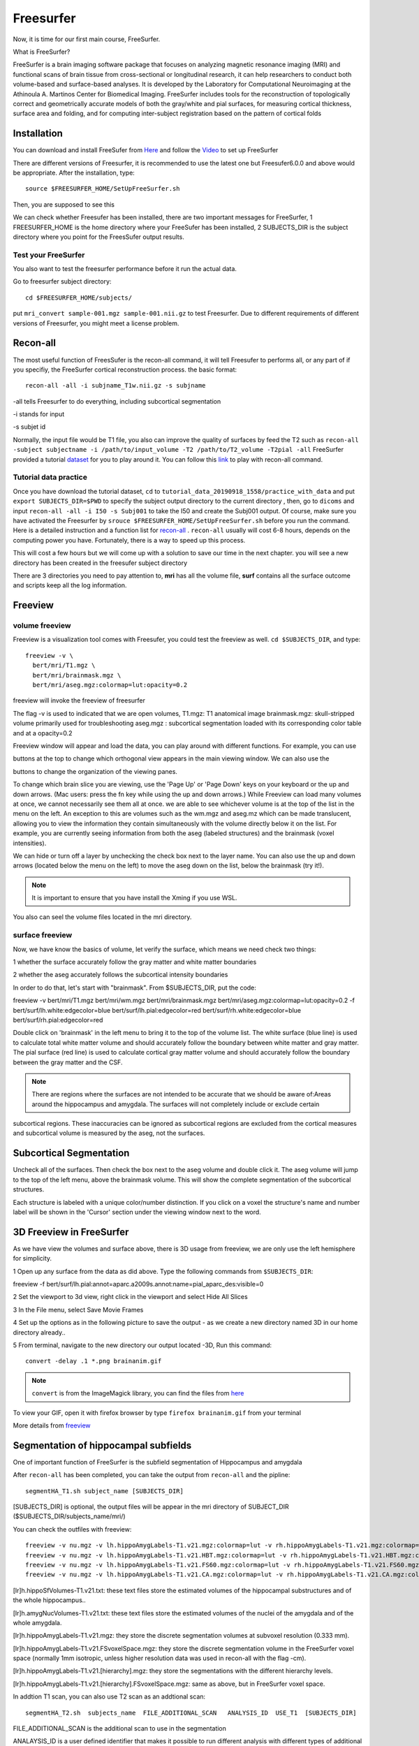 Freesurfer
==========

Now, it is time for our first main course, FreeSurfer.

What is FreeSurfer?

FreeSurfer is a brain imaging software package that focuses on analyzing magnetic resonance imaging (MRI) and functional scans of brain tissue from cross-sectional or longitudinal research, it can help 
researchers to conduct both volume-based and surface-based analyses. It is developed by the Laboratory for Computational Neuroimaging at the Athinoula A. Martinos Center for Biomedical Imaging. 
FreeSurfer includes tools for the reconstruction of topologically correct and geometrically accurate models of both the gray/white and pial surfaces, for measuring cortical thickness, surface area and 
folding, and for computing inter-subject registration based on the pattern of cortical folds

.. image:: FreeSurfer1.png 

Installation
^^^^^^^^^^^^

You can download and install FreeSufer from `Here <https://surfer.nmr.mgh.harvard.edu/fswiki/DownloadAndInstall/>`__ and follow the `Video 
<https://www.youtube.com/watch?v=BSQUVktXTzo&list=PLIQIswOrUH6_DWy5mJlSfj6AWY0y9iUce&index=2/>`__ to set up FreeSurfer

There are different versions of Freesurfer, it is recommended to use the latest one but Freesufer6.0.0 and above would be appropriate. After the installation, type::

  source $FREESURFER_HOME/SetUpFreeSurfer.sh

Then, you are supposed to see this 

.. image:: FreeSurfer_ready.png 

We can check whether Freesufer has been installed, there are two important messages for FreeSurfer, 1 FREESURFER_HOME is the home directory where your FreeSufer has been installed, 2 SUBJECTS_DIR is the 
subject directory where you point for the FreesSufer output results.

Test your FreeSurfer
********************

You also want to test the freesurfer performance before it run the actual data.

Go to freesurfer subject directory::

  cd $FREESURFER_HOME/subjects/

put ``mri_convert sample-001.mgz sample-001.nii.gz`` to test Freesurfer. Due to different requirements of different versions of Freesurfer, you might meet a license problem. 

..  image:: Freesurfer_test.PNG 

Recon-all
^^^^^^^^^

The most useful function of FreesSufer is the recon-all command, it will tell Freesufer to performs all, or any part of if you specifiy, the FreeSurfer cortical reconstruction process. the basic format::

  recon-all -all -i subjname_T1w.nii.gz -s subjname

-all tells Freesurfer to do everything, including subcortical segmentation
 
-i stands for input

-s subjet id

Normally, the input file would be T1 file, you also can improve the quality of surfaces by feed the T2 such as ``recon-all -subject subjectname -i /path/to/input_volume -T2 /path/to/T2_volume -T2pial 
-all`` FreeSurfer provided a tutorial `dataset <http://surfer.nmr.mgh.harvard.edu/fswiki/FsTutorial/Data>`__ for you to play around it. You can follow this `link 
<http://surfer.nmr.mgh.harvard.edu/fswiki/FsTutorial/Practice>`__ to play with recon-all command.

Tutorial data practice
**********************

Once you have download the tutorial dataset, ``cd`` to ``tutorial_data_20190918_1558/practice_with_data`` and put ``export SUBJECTS_DIR=$PWD`` to specify the subject output directory to the current 
directory , then, go to ``dicoms`` and input ``recon-all -all -i I50 -s Subj001`` to take the I50 and create the Subj001 output. Of course, make sure you have activated the Freesurfer by ``srouce 
$FREESURFER_HOME/SetUpFreeSurfer.sh`` before you run the command. Here is a detailed instruction and a function list for `recon-all <https://surfer.nmr.mgh.harvard.edu/fswiki/recon-all/>`__ . 
``recon-all`` usually will cost 6-8 hours, depends on the computing power you have. Fortunately, there is a way to speed up this process.
 
.. image:: Freesurfer_reconall.PNG

This will cost a few hours but we will come up with a solution to save our time in the next chapter. you will see a new directory has been created in the freesufer subject directory

.. image:: Freesurfer_reconoutput.PNG

There are 3 directories you need to pay attention to, **mri** has all the volume file, **surf** contains all the surface outcome and scripts keep all the log information.

Freeview
^^^^^^^^

volume freeview
***************
                                                                                                                                                                                                           
Freeview is a visualization tool comes with Freesufer, you could test the freeview as well. ``cd $SUBJECTS_DIR``, and type::
  
  freeview -v \
    bert/mri/T1.mgz \
    bert/mri/brainmask.mgz \
    bert/mri/aseg.mgz:colormap=lut:opacity=0.2
                                                                      

freeview will invoke the freeview of freesurfer

The flag -v is used to indicated that we are open volumes, 
T1.mgz: T1 anatomical image 
brainmask.mgz: skull-stripped volume primarily used for troubleshooting 
aseg.mgz : subcortical segmentation loaded with its corresponding color table and at a opacity=0.2 

.. image:: Freesufer_freeviewbert.PNG

Freeview window will appear and load the data, you can play around with different functions. For example, you can use 

.. image:: sliceoptions.PNG 

buttons at the top to change which orthogonal view appears in the main viewing window. We can also use the 

.. image:: viewingoptions.PNG 

buttons to change the organization of the viewing panes. 

To change which brain slice you are viewing, use the 'Page Up' or 'Page Down' keys on your keyboard or the up and down arrows. (Mac users: press the fn key while using the up and down arrows.) While 
Freeview can load many volumes at once, we cannot necessarily see them all at once. we are able to see whichever volume is at the top of the list in the menu on the left. An exception to this are volumes 
such as the wm.mgz and aseg.mz which can be made translucent, allowing you to view the information they contain simultaneously with the volume directly below it on the list. For example, you are 
currently seeing information from both the aseg (labeled structures) and the brainmask (voxel intensities).

We can hide or turn off a layer by unchecking the check box next to the layer name. You can also use the up and down arrows (located below the menu on the left) to move the aseg down on the list, below 
the brainmask (try it!). 

.. note::

   It is important to ensure that you have install the Xming if you use WSL. 

You also can seel the volume files located in the mri directory. 

.. image:: Freesuefer_mri.PNG 

surface freeview
****************

Now, we have know the basics of volume, let verify the surface, which means we need check two things: 

1 whether the surface accurately follow the gray matter and white matter boundaries

2 whether the aseg accurately follows the subcortical intensity boundaries 

In order to do that, let's start with "brainmask". From $SUBJECTS_DIR, put the code::

freeview -v bert/mri/T1.mgz bert/mri/wm.mgz bert/mri/brainmask.mgz bert/mri/aseg.mgz:colormap=lut:opacity=0.2 -f bert/surf/lh.white:edgecolor=blue bert/surf/lh.pial:edgecolor=red 
bert/surf/rh.white:edgecolor=blue bert/surf/rh.pial:edgecolor=red

Double click on 'brainmask' in the left menu to bring it to the top of the volume list. The white surface (blue line) is used to calculate total white 
matter volume and should accurately follow the boundary between white matter and gray matter. The pial surface (red line) is used to calculate cortical gray matter volume and should accurately follow the 
boundary between the gray matter and the CSF.

.. image:: surface_check.PNG

.. note::

  There are regions where the surfaces are not intended to be accurate that we should be aware of:Areas around the hippocampus and amygdala. The surfaces will not completely include or exclude certain 
subcortical regions. These inaccuracies can be ignored as subcortical regions are excluded from the cortical measures and subcortical volume is measured by the aseg, not the surfaces. 


Subcortical Segmentation
^^^^^^^^^^^^^^^^^^^^^^^^

Uncheck all of the surfaces. Then check the box next to the aseg volume and double click it. The aseg volume will jump to the top of the left menu, above the brainmask volume. This will show the complete 
segmentation of the subcortical structures.

.. image:: Subcortical_Segmentation.PNG

Each structure is labeled with a unique color/number distinction. If you click on a voxel the structure's name and number label will be shown in the 'Cursor' section under the viewing window next to the 
word.

3D Freeview in FreeSurfer
^^^^^^^^^^^^^^^^^^^^^^^^^

As we have view the volumes and surface above, there is 3D usage from freeview, we are only use the left hemisphere for simplicity. 

1 Open up any surface from the data as did above. Type the following commands from ``$SUBJECTS_DIR``::

freeview -f bert/surf/lh.pial:annot=aparc.a2009s.annot:name=pial_aparc_des:visible=0  

2 Set the viewport to 3d view, right click in the viewport and select Hide All Slices

3 In the File menu, select Save Movie Frames

4 Set up the options as in the following picture to save the output - as we create a new directory named 3D in our home directory already..

.. image:: 3D.PNG

5 From terminal, navigate to the new directory our output located -3D, Run this command:: 

  convert -delay .1 *.png brainanim.gif 

.. Note:: 

  ``convert`` is from the ImageMagick library, you can find the files from `here <https://imagemagick.org/index.php>`__

To view your GIF, open it with firefox browser by type ``firefox brainanim.gif`` from your terminal 

.. image:: brainanim.gif

More details from `freeview <http://surfer.nmr.mgh.harvard.edu/fswiki/FsTutorial/OutputData_freeview/>`__

Segmentation of hippocampal subfields
^^^^^^^^^^^^^^^^^^^^^^^^^^^^^^^^^^^^^

One of important function of FreeSurfer is the subfield segmentation of Hippocampus and amygdala

After ``recon-all`` has been completed, you can take the output from ``recon-all`` and the pipline::

  segmentHA_T1.sh subject_name [SUBJECTS_DIR]

[SUBJECTS_DIR] is optional, the output files will be appear in the mri directory of SUBJECT_DIR ($SUBJECTS_DIR/subjects_name/mri/)

You can check the outfiles with freeview::

  freeview -v nu.mgz -v lh.hippoAmygLabels-T1.v21.mgz:colormap=lut -v rh.hippoAmygLabels-T1.v21.mgz:colormap=lut
  freeview -v nu.mgz -v lh.hippoAmygLabels-T1.v21.HBT.mgz:colormap=lut -v rh.hippoAmygLabels-T1.v21.HBT.mgz:colormap=lut
  freeview -v nu.mgz -v lh.hippoAmygLabels-T1.v21.FS60.mgz:colormap=lut -v rh.hippoAmygLabels-T1.v21.FS60.mgz:colormap=lut
  freeview -v nu.mgz -v lh.hippoAmygLabels-T1.v21.CA.mgz:colormap=lut -v rh.hippoAmygLabels-T1.v21.CA.mgz:colormap=lut

[lr]h.hippoSfVolumes-T1.v21.txt: these text files store the estimated volumes of the hippocampal substructures and of the whole hippocampus..

[lr]h.amygNucVolumes-T1.v21.txt: these text files store the estimated volumes of the nuclei of the amygdala and of the whole amygdala.

[lr]h.hippoAmygLabels-T1.v21.mgz: they store the discrete segmentation volumes at subvoxel resolution (0.333 mm).

[lr]h.hippoAmygLabels-T1.v21.FSvoxelSpace.mgz: they store the discrete segmentation volume in the FreeSurfer voxel space (normally 1mm isotropic, unless higher resolution data was used in recon-all with 
the flag -cm).

[lr]h.hippoAmygLabels-T1.v21.[hierarchy].mgz: they store the segmentations with the different hierarchy levels.

[lr]h.hippoAmygLabels-T1.v21.[hierarchy].FSvoxelSpace.mgz: same as above, but in FreeSurfer voxel space.

In addtion T1 scan, you can also use T2 scan as an addtional scan::

  segmentHA_T2.sh  subjects_name  FILE_ADDITIONAL_SCAN   ANALYSIS_ID  USE_T1  [SUBJECTS_DIR]

FILE_ADDITIONAL_SCAN is the additional scan to use in the segmentation

ANALAYSIS_ID is a user defined identifier that makes it possible to run different analysis with different types of additional scans

USE_T1 is a flag that indicates whether the intensities of the main T1 scan should be used (multispectral segmentation). The words USE_T1 must be replaced with a 0 or 1 on the command line

SUBJECTS_DIR is optional, and overrides the FreeSurfer subject directory when provided
                                                                                                               
For MacOC user, please follow this `video <https://www.youtube.com/watch?v=0R6SJI9MvYM&t=429s/>`__

Go `HippocampalSubfieldsAndNucleiOfAmygdala  <https://surfer.nmr.mgh.harvard.edu/fswiki/HippocampalSubfieldsAndNucleiOfAmygdala/>`__ to see all the instructions


Extract the volume matrix from FreeSurfer  
^^^^^^^^^^^^^^^^^^^^^^^^^^^^^^^^^^^^^^^^^

Once we use the freesurfer automated segmentation, we can also collect the volumes of the subregions of the hippocampus / amygdala of all subjects and write them to a single file, ectracting the volume 
matrix::

  quantifyHAsubregions.sh hippoSf <T1> <output_file> <Output_file_directory> 
 
The first argument ``quantifyHAsubregions.sh`` specifies that we want to collect the volumes of the hippocampus (hippoSf). The second argument is the name of the analysis: for the first mode of operation 
(only main T1 scans), it is simply type T1, and don't forget to name the output_file.

After a few seconds, you will see the output files in the current directory, open it with ``less`` 

.. image:: volume_matrix.PNG

What a mess! Fortunately, there is a solution.
 
1 Open the file with Excel 2016.

2 Look for "Data" tab and "Text in/to column" button.

3 In the step 1, select "Delimited".

4 In the step 2, select first "space", and then choose "string classifier" as "." 

Change format in step 3. "Finish". And save as csv file

Then, You will get a file like this 

.. image:: BART_volume.PNG

and have fun by play it around like PCA analysis.

.. image:: hipp_vol.png

Longitudinal processing  
^^^^^^^^^^^^^^^^^^^^^^^

All data for this tutorial has already been processed for you since processing can take up to 24h. However, to continue you need to understand the three processing steps (cross, base, long) and 
associated directory names.

assume you have a subject with two time points: time_point_1 and time_point_2

[CROSS]: You would process these two images independently first (we call that cross as in crossectional analysis/processing) using the regular FreeSurfer processing stream (recon-all). You end up with 
two directories with the names OAS2_0001_MR1 and OAS2_0001_MR2

[BASE]: Then you would run the second step to create the within subject template (also called base) and end up with a new directory. There is only one base directory per subject. We decide to name the 
base: OAS2_0001. Inside this directory are the results for the average anatomy of your subject across time. You don't use this data in any analysis, and only look at it for quality checking or editing.

[LONG]: Finally you would create the two longitudinal runs (the ones you are actually interested in). You end up with two more directories (these names get automatically assigned): 
OAS2_0001_MR1.long.OAS2_0001 and OAS2_0001_MR2.long.OAS2_0001. They contain the final, most reliable and accurate processing results..

FreeSurfer commands 
^^^^^^^^^^^^^^^^^^^

There are commands that could be quite useful.

1 ``mri_info`` this command can help you find the basic information from the NIFTI files 


